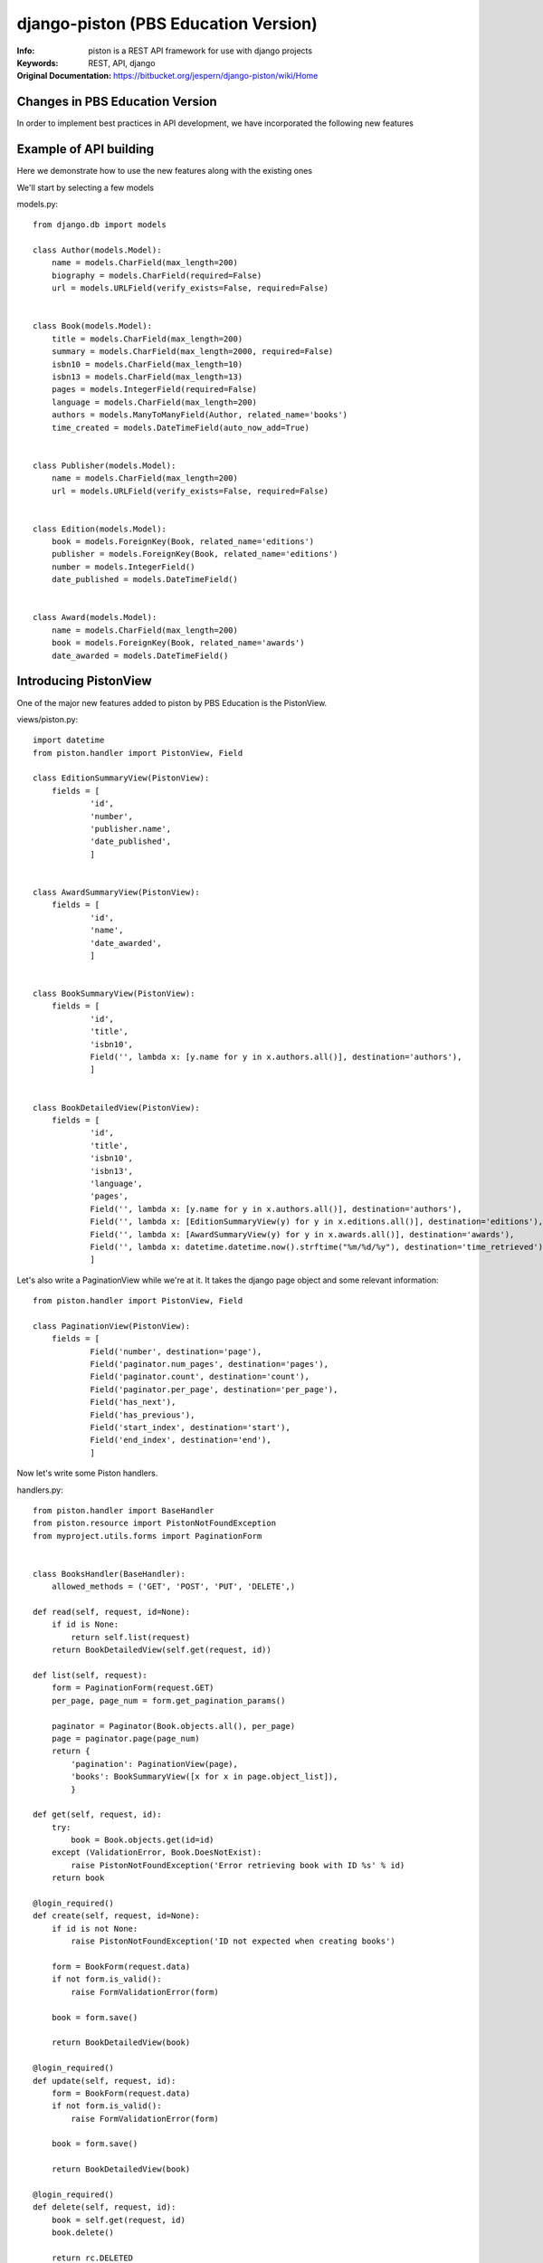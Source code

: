 =======================================
 django-piston (PBS Education Version)
=======================================

:Info: piston is a REST API framework for use with django projects
:Keywords: REST, API, django
:Original Documentation: https://bitbucket.org/jespern/django-piston/wiki/Home

Changes in PBS Education Version
================================

In order to implement best practices in API development, we have incorporated the following new features

.. Resource definition subsystem
.. Pluggable envelopes
.. Form error feedback

Example of API building
=======================

Here we demonstrate how to use the new features along with the existing ones

We'll start by selecting a few models

models.py::

    from django.db import models
    
    class Author(models.Model):
        name = models.CharField(max_length=200)
        biography = models.CharField(required=False)
        url = models.URLField(verify_exists=False, required=False)
    
    
    class Book(models.Model):
        title = models.CharField(max_length=200)
        summary = models.CharField(max_length=2000, required=False)
        isbn10 = models.CharField(max_length=10)
        isbn13 = models.CharField(max_length=13)
        pages = models.IntegerField(required=False)
        language = models.CharField(max_length=200)
        authors = models.ManyToManyField(Author, related_name='books')
        time_created = models.DateTimeField(auto_now_add=True)


    class Publisher(models.Model):
        name = models.CharField(max_length=200)
        url = models.URLField(verify_exists=False, required=False)


    class Edition(models.Model):
        book = models.ForeignKey(Book, related_name='editions')
        publisher = models.ForeignKey(Book, related_name='editions')
        number = models.IntegerField()
        date_published = models.DateTimeField()


    class Award(models.Model):
        name = models.CharField(max_length=200) 
        book = models.ForeignKey(Book, related_name='awards')
        date_awarded = models.DateTimeField()


Introducing PistonView
======================

One of the major new features added to piston by PBS Education is the PistonView.

.. PistonView allows you to templatize definition of resources, detaching them completely from Models
.. It allows you to add arbitrary attributes to any of your resources
.. You can start with an object instance and use values yielded by it's class members to be attributes of the desired resource
.. If the object has a class member of type list/ tuple/ set of other objects (homogenous), you can assign other PistonViews to render them


views/piston.py::

    import datetime
    from piston.handler import PistonView, Field

    class EditionSummaryView(PistonView):
        fields = [
                'id',
                'number',
                'publisher.name',
                'date_published',
                ]


    class AwardSummaryView(PistonView):
        fields = [
                'id',
                'name',
                'date_awarded',
                ]


    class BookSummaryView(PistonView):
        fields = [
                'id',
                'title',
                'isbn10',
                Field('', lambda x: [y.name for y in x.authors.all()], destination='authors'),
                ]


    class BookDetailedView(PistonView):
        fields = [
                'id',
                'title',
                'isbn10',
                'isbn13',
                'language',
                'pages',
                Field('', lambda x: [y.name for y in x.authors.all()], destination='authors'),
                Field('', lambda x: [EditionSummaryView(y) for y in x.editions.all()], destination='editions'),
                Field('', lambda x: [AwardSummaryView(y) for y in x.awards.all()], destination='awards'),
                Field('', lambda x: datetime.datetime.now().strftime("%m/%d/%y"), destination='time_retrieved'),
                ]


Let's also write a PaginationView while we're at it.
It takes the django page object and some relevant information:: 

    from piston.handler import PistonView, Field

    class PaginationView(PistonView):
        fields = [
                Field('number', destination='page'),
                Field('paginator.num_pages', destination='pages'),
                Field('paginator.count', destination='count'),
                Field('paginator.per_page', destination='per_page'),
                Field('has_next'),
                Field('has_previous'),
                Field('start_index', destination='start'),
                Field('end_index', destination='end'),
                ]


Now let's write some Piston handlers.

handlers.py::

    from piston.handler import BaseHandler
    from piston.resource import PistonNotFoundException
    from myproject.utils.forms import PaginationForm


    class BooksHandler(BaseHandler):
        allowed_methods = ('GET', 'POST', 'PUT', 'DELETE',)

    def read(self, request, id=None):
        if id is None:
            return self.list(request)
        return BookDetailedView(self.get(request, id))

    def list(self, request):
        form = PaginationForm(request.GET)
        per_page, page_num = form.get_pagination_params()

        paginator = Paginator(Book.objects.all(), per_page)
        page = paginator.page(page_num)
        return {
            'pagination': PaginationView(page),
            'books': BookSummaryView([x for x in page.object_list]),
            }

    def get(self, request, id):
        try:
            book = Book.objects.get(id=id)
        except (ValidationError, Book.DoesNotExist):
            raise PistonNotFoundException('Error retrieving book with ID %s' % id)
        return book

    @login_required()
    def create(self, request, id=None):
        if id is not None:
            raise PistonNotFoundException('ID not expected when creating books')

        form = BookForm(request.data)
        if not form.is_valid():
            raise FormValidationError(form)

        book = form.save()

        return BookDetailedView(book)

    @login_required()
    def update(self, request, id):
        form = BookForm(request.data)
        if not form.is_valid():
            raise FormValidationError(form)

        book = form.save()

        return BookDetailedView(book)

    @login_required()
    def delete(self, request, id):
        book = self.get(request, id)
        book.delete()

        return rc.DELETED
